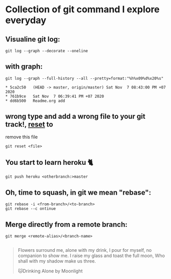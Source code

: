
*  Collection of git command I explore everyday
** Visualine git log:
   #+begin_src shell
     git log --graph --decorate --oneline
   #+end_src
** with graph:
   #+begin_src shell :results output :exports both 
     git log --graph --full-history --all --pretty=format:"%h%x09%d%x20%s"
   #+end_src

   #+RESULTS:
   : * 5ca2c50	 (HEAD -> master, origin/master) Sat Nov  7 08:43:00 PM +07 2020
   : * 761b9ce	 Sat Nov  7 06:39:41 PM +07 2020
   : * dd6b500	 Readme.org add

** wrong type and add a wrong file to your git track!, _reset_ to
   remove this file
   #+begin_src shell
     git reset <file>
   #+end_src
   
** You start to learn heroku 🐈
   #+begin_src shell
     git push heroku <otherbranch:>master
   #+end_src

** Oh, time to squash, in git we mean "rebase":
   #+begin_src shell
     git rebase -i <from-branch>/<to-branch>
     git rebase --c ontinue
   #+end_src

** Merge directly from a remote branch:
   #+begin_src shell 
     git merge <remote-alias>/<branch-name>

   #+end_src
   
   #+DOWNLOADED: screenshot @ 2020-11-07 21:01:19
   [[file:_assets/2020-11-07_21-01-19_screenshot.png]]

   #+begin_quote
   Flowers surround me, alone with my drink, I pour for myself, no companion to show me. I raise my glass and toast the full moon, Who shall with my shadow make us three.


   🐱Drinking Alone by Moonlight
   #+end_quote
